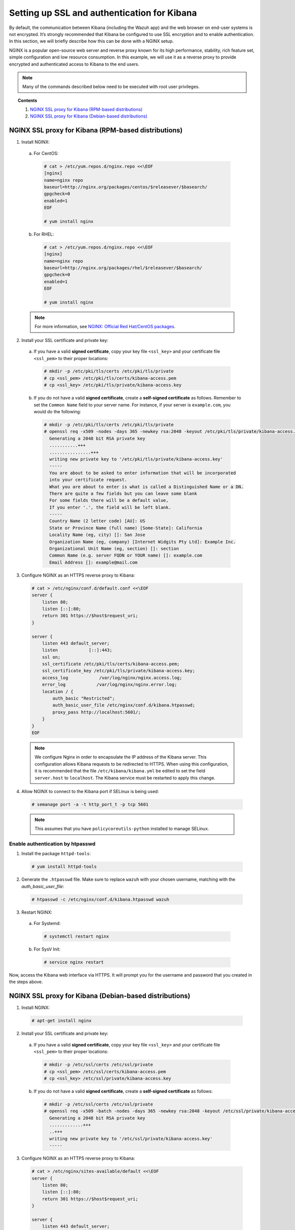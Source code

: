 .. Copyright (C) 2018 Wazuh, Inc.

.. _kibana_ssl:

Setting up SSL and authentication for Kibana
============================================

By default, the communication between Kibana (including the Wazuh app) and the web browser on end-user systems is not encrypted. It’s strongly recommended that Kibana be configured to use SSL encryption and to enable authentication.  In this section, we will briefly describe how this can be done with a NGINX setup.

NGINX is a popular open-source web server and reverse proxy known for its high performance, stability, rich feature set, simple configuration and low resource consumption. In this example, we will use it as a reverse proxy to provide encrypted and authenticated access to Kibana to the end users.

.. note:: Many of the commands described below need to be executed with root user privileges.

.. topic:: Contents

    1. `NGINX SSL proxy for Kibana (RPM-based distributions)`_
    2. `NGINX SSL proxy for Kibana (Debian-based distributions)`_

NGINX SSL proxy for Kibana (RPM-based distributions)
----------------------------------------------------

1. Install NGINX:

  a. For CentOS:

    .. code-block:: console

      # cat > /etc/yum.repos.d/nginx.repo <<\EOF
      [nginx]
      name=nginx repo
      baseurl=http://nginx.org/packages/centos/$releasever/$basearch/
      gpgcheck=0
      enabled=1
      EOF

      # yum install nginx

  b. For RHEL:

    .. code-block:: console

      # cat > /etc/yum.repos.d/nginx.repo <<\EOF
      [nginx]
      name=nginx repo
      baseurl=http://nginx.org/packages/rhel/$releasever/$basearch/
      gpgcheck=0
      enabled=1
      EOF

      # yum install nginx

  .. note:: For more information, see `NGINX: Official Red Hat/CentOS packages <https://www.nginx.com/resources/wiki/start/topics/tutorials/install/#official-red-hat-centos-packages>`_.

2. Install your SSL certificate and private key:

  a. If you have a valid **signed certificate**, copy your key file ``<ssl_key>`` and your certificate file ``<ssl_pem>`` to their proper locations:

    .. code-block:: console

      # mkdir -p /etc/pki/tls/certs /etc/pki/tls/private
      # cp <ssl_pem> /etc/pki/tls/certs/kibana-access.pem
      # cp <ssl_key> /etc/pki/tls/private/kibana-access.key

  b. If you do not have a valid **signed certificate**, create a **self-signed certificate** as follows. Remember to set the ``Common Name`` field to your server name. For instance, if your server is ``example.com``, you would do the following:

    .. code-block:: console

      # mkdir -p /etc/pki/tls/certs /etc/pki/tls/private
      # openssl req -x509 -nodes -days 365 -newkey rsa:2048 -keyout /etc/pki/tls/private/kibana-access.key -out /etc/pki/tls/certs/kibana-access.pem
        Generating a 2048 bit RSA private key
        ...........+++
        ................+++
        writing new private key to '/etc/pki/tls/private/kibana-access.key'
        -----
        You are about to be asked to enter information that will be incorporated
        into your certificate request.
        What you are about to enter is what is called a Distinguished Name or a DN.
        There are quite a few fields but you can leave some blank
        For some fields there will be a default value,
        If you enter '.', the field will be left blank.
        -----
        Country Name (2 letter code) [AU]: US
        State or Province Name (full name) [Some-State]: California
        Locality Name (eg, city) []: San Jose
        Organization Name (eg, company) [Internet Widgits Pty Ltd]: Example Inc.
        Organizational Unit Name (eg, section) []: section
        Common Name (e.g. server FQDN or YOUR name) []: example.com
        Email Address []: example@mail.com


3. Configure NGINX as an HTTPS reverse proxy to Kibana:

  .. code-block:: console

    # cat > /etc/nginx/conf.d/default.conf <<\EOF
    server {
        listen 80;
        listen [::]:80;
        return 301 https://$host$request_uri;
    }

    server {
        listen 443 default_server;
        listen            [::]:443;
        ssl on;
        ssl_certificate /etc/pki/tls/certs/kibana-access.pem;
        ssl_certificate_key /etc/pki/tls/private/kibana-access.key;
        access_log            /var/log/nginx/nginx.access.log;
        error_log            /var/log/nginx/nginx.error.log;
        location / {
            auth_basic "Restricted";
            auth_basic_user_file /etc/nginx/conf.d/kibana.htpasswd;
            proxy_pass http://localhost:5601/;
        }
    }
    EOF

  .. note::

    We configure Nginx in order to encapsulate the IP address of the Kibana server. This configuration allows Kibana requests to be redirected to HTTPS. When using this configuration, it is recommended that the file ``/etc/kibana/kibana.yml`` be edited to set the field ``server.host`` to ``localhost``. The Kibana service must be restarted to apply this change.

4. Allow NGINX to connect to the Kibana port if SELinux is being used:

  .. code-block:: console

    # semanage port -a -t http_port_t -p tcp 5601

  .. note::

    This assumes that you have ``policycoreutils-python`` installed to manage SELinux.


Enable authentication by htpasswd
^^^^^^^^^^^^^^^^^^^^^^^^^^^^^^^^^

1. Install the package ``httpd-tools``:

  .. code-block:: console

    # yum install httpd-tools

2. Generate the ``.htpasswd`` file. Make sure to replace ``wazuh`` with your chosen username, matching with the `auth_basic_user_file`:

  .. code-block:: console

    # htpasswd -c /etc/nginx/conf.d/kibana.htpasswd wazuh

3. Restart NGINX:

  a. For Systemd:

    .. code-block:: console

      # systemctl restart nginx

  b. For SysV Init:

    .. code-block:: console

      # service nginx restart

Now, access the Kibana web interface via HTTPS. It will prompt you for the username and password that you created in the steps above.

NGINX SSL proxy for Kibana (Debian-based distributions)
-------------------------------------------------------

1. Install NGINX:

  .. code-block:: console

    # apt-get install nginx

2. Install your SSL certificate and private key:

  a. If you have a valid **signed certificate**, copy your key file ``<ssl_key>`` and your certificate file ``<ssl_pem>`` to their proper locations:

    .. code-block:: console

      # mkdir -p /etc/ssl/certs /etc/ssl/private
      # cp <ssl_pem> /etc/ssl/certs/kibana-access.pem
      # cp <ssl_key> /etc/ssl/private/kibana-access.key

  b. If you do not have a valid **signed certificate**, create a **self-signed certificate** as follows:

    .. code-block:: console

      # mkdir -p /etc/ssl/certs /etc/ssl/private
      # openssl req -x509 -batch -nodes -days 365 -newkey rsa:2048 -keyout /etc/ssl/private/kibana-access.key -out /etc/ssl/certs/kibana-access.pem
        Generating a 2048 bit RSA private key
        .............+++
        ..+++
        writing new private key to '/etc/ssl/private/kibana-access.key'
        -----

3. Configure NGINX as an HTTPS reverse proxy to Kibana:

  .. code-block:: console

    # cat > /etc/nginx/sites-available/default <<\EOF
    server {
        listen 80;
        listen [::]:80;
        return 301 https://$host$request_uri;
    }

    server {
        listen 443 default_server;
        listen            [::]:443;
        ssl on;
        ssl_certificate /etc/ssl/certs/kibana-access.pem;
        ssl_certificate_key /etc/ssl/private/kibana-access.key;
        access_log            /var/log/nginx/nginx.access.log;
        error_log            /var/log/nginx/nginx.error.log;
        location / {
            auth_basic "Restricted";
            auth_basic_user_file /etc/nginx/conf.d/kibana.htpasswd;
            proxy_pass http://localhost:5601/;
        }
    }
    EOF

  .. note::

    We configure Nginx in order to encapsulate the IP address of the Kibana server. This configuration allows Kibana requests to be redirected to HTTPS. When using this configuration, it is recommended that the file ``/etc/kibana/kibana.yml`` be edited to set the field ``server.host`` to ``localhost``. The Kibana service must be restarted to apply this change.

Enable authentication by htpasswd
^^^^^^^^^^^^^^^^^^^^^^^^^^^^^^^^^

1. Install the package ``apache2-utils``:

  .. code-block:: console

    # apt-get install apache2-utils

2. Generate the ``.htpasswd`` file replacing ``<user>`` below with your chosen username:

  .. code-block:: console

    # htpasswd -c /etc/nginx/conf.d/kibana.htpasswd <user>

3. Restart NGINX:

  a. For Systemd:

    .. code-block:: console

      # systemctl restart nginx

  b. For SysV Init:

    .. code-block:: console

      # service nginx restart

Now, access the Kibana web interface via HTTPS. It will prompt you for the username and password that you created in the steps above.
